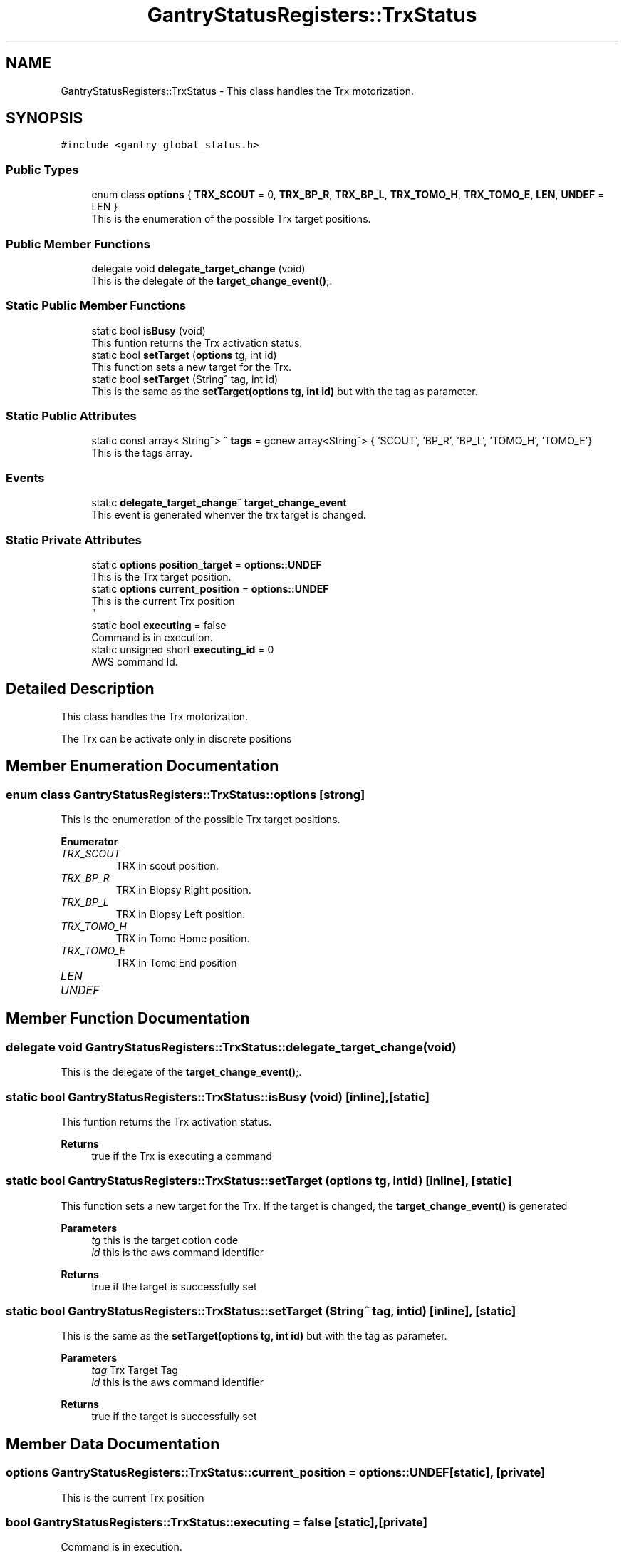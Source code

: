 .TH "GantryStatusRegisters::TrxStatus" 3MCPU_MASTER Software Description" \" -*- nroff -*-
.ad l
.nh
.SH NAME
GantryStatusRegisters::TrxStatus \- This class handles the Trx motorization\&.  

.SH SYNOPSIS
.br
.PP
.PP
\fC#include <gantry_global_status\&.h>\fP
.SS "Public Types"

.in +1c
.ti -1c
.RI "enum class \fBoptions\fP { \fBTRX_SCOUT\fP = 0, \fBTRX_BP_R\fP, \fBTRX_BP_L\fP, \fBTRX_TOMO_H\fP, \fBTRX_TOMO_E\fP, \fBLEN\fP, \fBUNDEF\fP = LEN }"
.br
.RI "This is the enumeration of the possible Trx target positions\&. "
.in -1c
.SS "Public Member Functions"

.in +1c
.ti -1c
.RI "delegate void \fBdelegate_target_change\fP (void)"
.br
.RI "This is the delegate of the \fBtarget_change_event()\fP;\&. "
.in -1c
.SS "Static Public Member Functions"

.in +1c
.ti -1c
.RI "static bool \fBisBusy\fP (void)"
.br
.RI "This funtion returns the Trx activation status\&. "
.ti -1c
.RI "static bool \fBsetTarget\fP (\fBoptions\fP tg, int id)"
.br
.RI "This function sets a new target for the Trx\&. "
.ti -1c
.RI "static bool \fBsetTarget\fP (String^ tag, int id)"
.br
.RI "This is the same as the \fBsetTarget(options tg, int id)\fP but with the tag as parameter\&. "
.in -1c
.SS "Static Public Attributes"

.in +1c
.ti -1c
.RI "static const array< String^> ^ \fBtags\fP = gcnew array<String^> { 'SCOUT', 'BP_R', 'BP_L', 'TOMO_H', 'TOMO_E'}"
.br
.RI "This is the tags array\&. "
.in -1c
.SS "Events"

.in +1c
.ti -1c
.RI "static \fBdelegate_target_change\fP^ \fBtarget_change_event\fP"
.br
.RI "This event is generated whenver the trx target is changed\&. "
.in -1c
.SS "Static Private Attributes"

.in +1c
.ti -1c
.RI "static \fBoptions\fP \fBposition_target\fP = \fBoptions::UNDEF\fP"
.br
.RI "This is the Trx target position\&. "
.ti -1c
.RI "static \fBoptions\fP \fBcurrent_position\fP = \fBoptions::UNDEF\fP"
.br
.RI "This is the current Trx position 
.br
 "
.ti -1c
.RI "static bool \fBexecuting\fP = false"
.br
.RI "Command is in execution\&. "
.ti -1c
.RI "static unsigned short \fBexecuting_id\fP = 0"
.br
.RI "AWS command Id\&. "
.in -1c
.SH "Detailed Description"
.PP 
This class handles the Trx motorization\&. 

The Trx can be activate only in discrete positions 
.SH "Member Enumeration Documentation"
.PP 
.SS "enum class \fBGantryStatusRegisters::TrxStatus::options\fP\fC [strong]\fP"

.PP
This is the enumeration of the possible Trx target positions\&. 
.PP
\fBEnumerator\fP
.in +1c
.TP
\fB\fITRX_SCOUT \fP\fP
TRX in scout position\&. 
.TP
\fB\fITRX_BP_R \fP\fP
TRX in Biopsy Right position\&. 
.TP
\fB\fITRX_BP_L \fP\fP
TRX in Biopsy Left position\&. 
.TP
\fB\fITRX_TOMO_H \fP\fP
TRX in Tomo Home position\&. 
.TP
\fB\fITRX_TOMO_E \fP\fP
TRX in Tomo End position 
.br
 
.TP
\fB\fILEN \fP\fP
.TP
\fB\fIUNDEF \fP\fP
.SH "Member Function Documentation"
.PP 
.SS "delegate void GantryStatusRegisters::TrxStatus::delegate_target_change (void)"

.PP
This is the delegate of the \fBtarget_change_event()\fP;\&. 
.SS "static bool GantryStatusRegisters::TrxStatus::isBusy (void)\fC [inline]\fP, \fC [static]\fP"

.PP
This funtion returns the Trx activation status\&. 
.PP
\fBReturns\fP
.RS 4
true if the Trx is executing a command
.RE
.PP

.SS "static bool GantryStatusRegisters::TrxStatus::setTarget (\fBoptions\fP tg, int id)\fC [inline]\fP, \fC [static]\fP"

.PP
This function sets a new target for the Trx\&. If the target is changed, the \fBtarget_change_event()\fP is generated
.PP
\fBParameters\fP
.RS 4
\fItg\fP this is the target option code
.br
\fIid\fP this is the aws command identifier
.RE
.PP
\fBReturns\fP
.RS 4
true if the target is successfully set
.RE
.PP

.SS "static bool GantryStatusRegisters::TrxStatus::setTarget (String^ tag, int id)\fC [inline]\fP, \fC [static]\fP"

.PP
This is the same as the \fBsetTarget(options tg, int id)\fP but with the tag as parameter\&. 
.PP
\fBParameters\fP
.RS 4
\fItag\fP Trx Target Tag
.br
\fIid\fP this is the aws command identifier
.RE
.PP
\fBReturns\fP
.RS 4
true if the target is successfully set
.RE
.PP

.SH "Member Data Documentation"
.PP 
.SS "\fBoptions\fP GantryStatusRegisters::TrxStatus::current_position = \fBoptions::UNDEF\fP\fC [static]\fP, \fC [private]\fP"

.PP
This is the current Trx position 
.br
 
.SS "bool GantryStatusRegisters::TrxStatus::executing = false\fC [static]\fP, \fC [private]\fP"

.PP
Command is in execution\&. 
.SS "unsigned short GantryStatusRegisters::TrxStatus::executing_id = 0\fC [static]\fP, \fC [private]\fP"

.PP
AWS command Id\&. 
.SS "\fBoptions\fP GantryStatusRegisters::TrxStatus::position_target = \fBoptions::UNDEF\fP\fC [static]\fP, \fC [private]\fP"

.PP
This is the Trx target position\&. 
.SS "const array<String^> ^ GantryStatusRegisters::TrxStatus::tags = gcnew array<String^> { 'SCOUT', 'BP_R', 'BP_L', 'TOMO_H', 'TOMO_E'}\fC [static]\fP"

.PP
This is the tags array\&. 
.SH "Event Documentation"
.PP 
.SS "\fBdelegate_target_change\fP^ GantryStatusRegisters::TrxStatus::target_change_event\fC [static]\fP"

.PP
This event is generated whenver the trx target is changed\&. Usage: \fBTrxStatus::target_change_event\fP += gcnew delegate_target_change(&some_class, some_class::func) 

.SH "Author"
.PP 
Generated automatically by Doxygen for MCPU_MASTER Software Description from the source code\&.
